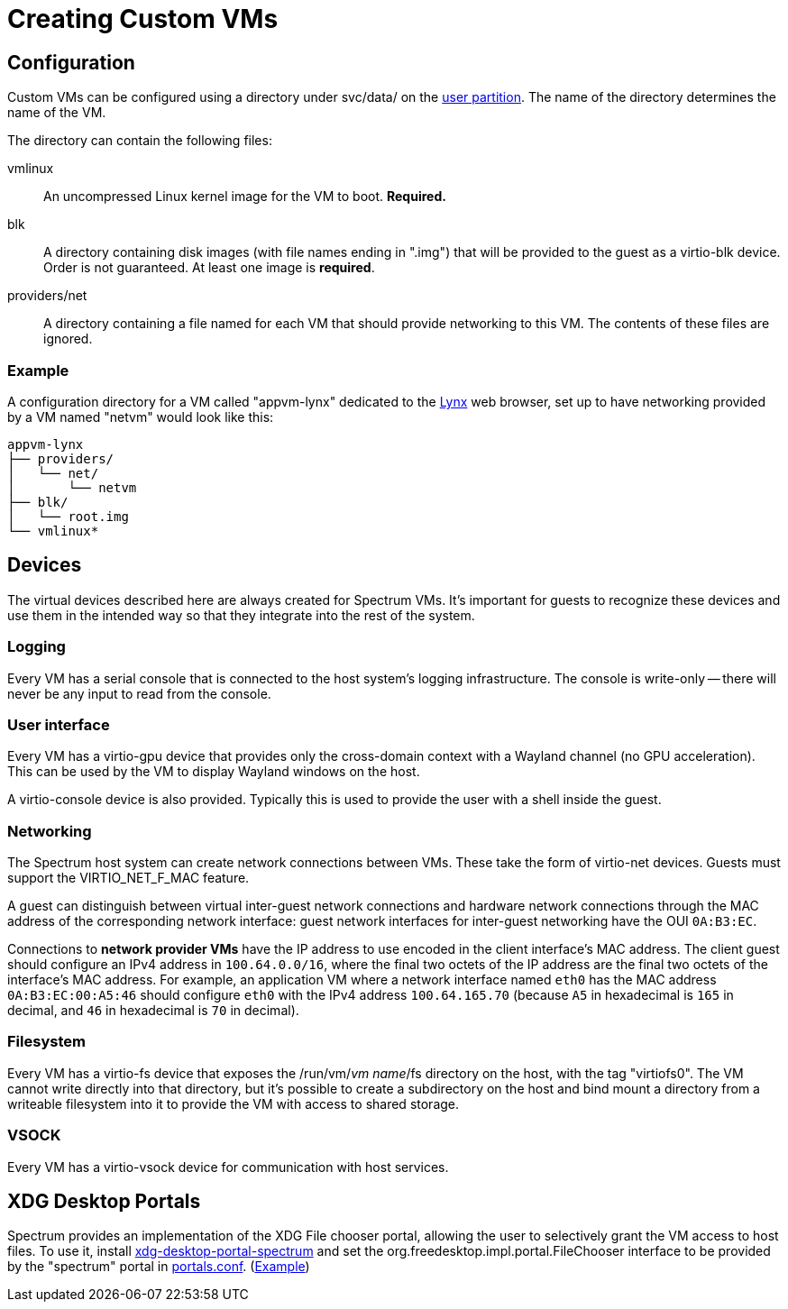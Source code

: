= Creating Custom VMs
:page-parent: Using Spectrum

// SPDX-FileCopyrightText: 2022, 2024 Alyssa Ross <hi@alyssa.is>
// SPDX-FileCopyrightText: 2022 Unikie
// SPDX-License-Identifier: GFDL-1.3-no-invariants-or-later OR CC-BY-SA-4.0

== Configuration

Custom VMs can be configured using a directory under svc/data/ on the
xref:../development/user-partition.adoc[user partition].  The name of
the directory determines the name of the VM.

The directory can contain the following files:

vmlinux:: An uncompressed Linux kernel image for the VM to boot.
*Required.*

blk:: A directory containing disk images (with file names ending in
".img") that will be provided to the guest as a virtio-blk device.
Order is not guaranteed.  At least one image is *required*.

providers/net:: A directory containing a file named for each VM that
should provide networking to this VM.  The contents of these files are
ignored.

=== Example

A configuration directory for a VM called "appvm-lynx" dedicated to
the https://lynx.invisible-island.net[Lynx] web browser, set up to
have networking provided by a VM named "netvm" would look like this:

----
appvm-lynx
├── providers/
│   └── net/
│       └── netvm
├── blk/
│   └── root.img
└── vmlinux*
----

== Devices

The virtual devices described here are always created for Spectrum
VMs.  It's important for guests to recognize these devices and use
them in the intended way so that they integrate into the rest of the
system.

=== Logging

Every VM has a serial console that is connected to the host system's
logging infrastructure.  The console is write-only -- there will never
be any input to read from the console.

=== User interface

Every VM has a virtio-gpu device that provides only the cross-domain
context with a Wayland channel (no GPU acceleration).  This can be
used by the VM to display Wayland windows on the host.

A virtio-console device is also provided.  Typically this is used to
provide the user with a shell inside the guest.

=== Networking

The Spectrum host system can create network connections between VMs.
These take the form of virtio-net devices.  Guests must support the
VIRTIO_NET_F_MAC feature.

A guest can distinguish between virtual inter-guest network
connections and hardware network connections through the MAC address
of the corresponding network interface: guest network interfaces for
inter-guest networking have the OUI `0A:B3:EC`.

Connections to *network provider VMs* have the IP address to use
encoded in the client interface's MAC address.  The client guest
should configure an IPv4 address in `100.64.0.0/16`, where the final
two octets of the IP address are the final two octets of the
interface's MAC address.  For example, an application VM where a
network interface named `eth0` has the MAC address `0A:B3:EC:00:A5:46`
should configure `eth0` with the IPv4 address `100.64.165.70` (because
`A5` in hexadecimal is `165` in decimal, and `46` in hexadecimal is
`70` in decimal).

=== Filesystem

Every VM has a virtio-fs device that exposes the /run/vm/_vm name_/fs
directory on the host, with the tag "virtiofs0".  The VM cannot write
directly into that directory, but it's possible to create a
subdirectory on the host and bind mount a directory from a writeable
filesystem into it to provide the VM with access to shared storage.

=== VSOCK

Every VM has a virtio-vsock device for communication with host
services.

== XDG Desktop Portals

Spectrum provides an implementation of the XDG File chooser portal,
allowing the user to selectively grant the VM access to host files.
To use it, install
https://spectrum-os.org/git/spectrum/tree/tools/xdg-desktop-portal-spectrum[xdg-desktop-portal-spectrum]
and set the org.freedesktop.impl.portal.FileChooser interface to be
provided by the "spectrum" portal in
https://flatpak.github.io/xdg-desktop-portal/docs/portals.conf.html[portals.conf].
(https://spectrum-os.org/git/spectrum/tree/img/app/etc/xdg/xdg-desktop-portal/portals.conf[Example])
